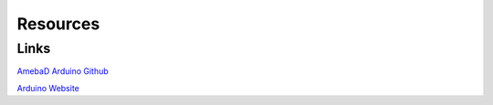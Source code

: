 .. amebaDocs documentation master file, created by
   sphinx-quickstart on Fri Dec 18 01:57:15 2020.
   You can adapt this file completely to your liking, but it should at least
   contain the root `toctree` directive.

=====================================
Resources
=====================================

Links
********

`AmebaD Arduino Github <https://github.com/ambiot/ambd_arduino>`_

`Arduino Website <https://www.arduino.cc/>`_

   
   
   

